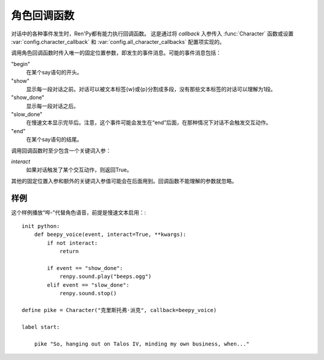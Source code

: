 .. _character-callbacks:

角色回调函数
===================

对话中的各种事件发生时，Ren'Py都有能力执行回调函数。
这是通过将 `callback` 入参传入 :func:`Character` 函数或设置 :var:`config.character_callback` 和 :var:`config.all_character_callbacks` 配置项实现的。

调用角色回调函数时传入唯一的固定位置参数，即发生的事件消息。可能的事件消息包括：

"begin"
    在某个say语句的开头。

"show"
    显示每一段对话之前。对话可以被文本标签{w}或{p}分割成多段，没有那些文本标签的对话可以理解为1段。

"show_done"
    显示每一段对话之后。

"slow_done"
    在慢速文本显示完毕后。注意，这个事件可能会发生在“end”后面，在那种情况下对话不会触发交互动作。

"end"
    在某个say语句的结尾。

调用回调函数时至少包含一个关键词入参：

`interact`
    如果对话触发了某个交互动作，则返回True。

其他的固定位置入参和额外的关键词入参值可能会在后面用到。回调函数不能理解的参数就忽略。

.. _example:

样例
-------

这个样例播放“哔-”代替角色语音，前提是慢速文本启用：::

    init python:
        def beepy_voice(event, interact=True, **kwargs):
            if not interact:
                return

            if event == "show_done":
                renpy.sound.play("beeps.ogg")
            elif event == "slow_done":
                renpy.sound.stop()

    define pike = Character("克里斯托弗·派克", callback=beepy_voice)

    label start:

        pike "So, hanging out on Talos IV, minding my own business, when..."
